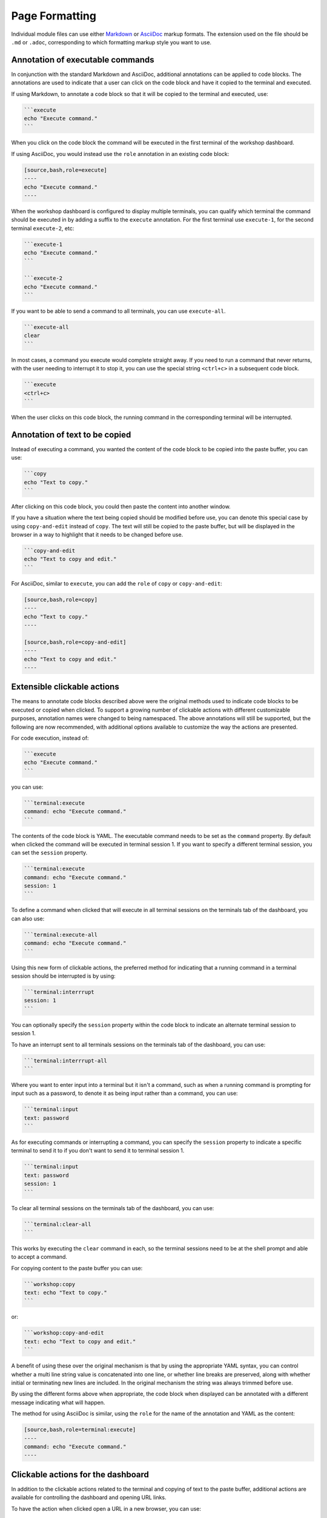 Page Formatting
===============

Individual module files can use either `Markdown <https://github.github.com/gfm/>`_ or `AsciiDoc <http://asciidoc.org/>`_ markup formats. The extension used on the file should be ``.md`` or ``.adoc``, corresponding to which formatting markup style you want to use.

Annotation of executable commands
---------------------------------

In conjunction with the standard Markdown and AsciiDoc, additional annotations can be applied to code blocks. The annotations are used to indicate that a user can click on the code block and have it copied to the terminal and executed.

If using Markdown, to annotate a code block so that it will be copied to the terminal and executed, use:

.. code-block:: text

    ```execute
    echo "Execute command."
    ```

When you click on the code block the command will be executed in the first terminal of the workshop dashboard.

If using AsciiDoc, you would instead use the ``role`` annotation in an existing code block:

.. code-block:: text

    [source,bash,role=execute]
    ----
    echo "Execute command."
    ----

When the workshop dashboard is configured to display multiple terminals, you can qualify which terminal the command should be executed in by adding a suffix to the ``execute`` annotation. For the first terminal use ``execute-1``, for the second terminal ``execute-2``, etc:

.. code-block:: text

    ```execute-1
    echo "Execute command."
    ```

    ```execute-2
    echo "Execute command."
    ```

If you want to be able to send a command to all terminals, you can use ``execute-all``.

.. code-block:: text

    ```execute-all
    clear
    ```

In most cases, a command you execute would complete straight away. If you need to run a command that never returns, with the user needing to interrupt it to stop it, you can use the special string ``<ctrl+c>`` in a subsequent code block.

.. code-block:: text

    ```execute
    <ctrl+c>
    ```

When the user clicks on this code block, the running command in the corresponding terminal will be interrupted.

Annotation of text to be copied
-------------------------------

Instead of executing a command, you wanted the content of the code block to be copied into the paste buffer, you can use:

.. code-block:: text

    ```copy
    echo "Text to copy."
    ```

After clicking on this code block, you could then paste the content into another window.

If you have a situation where the text being copied should be modified before use, you can denote this special case by using ``copy-and-edit`` instead of ``copy``. The text will still be copied to the paste buffer, but will be displayed in the browser in a way to highlight that it needs to be changed before use.

.. code-block:: text

    ```copy-and-edit
    echo "Text to copy and edit."
    ```

For AsciiDoc, similar to ``execute``, you can add the ``role`` of ``copy`` or ``copy-and-edit``:

.. code-block:: text

    [source,bash,role=copy]
    ----
    echo "Text to copy."
    ----

    [source,bash,role=copy-and-edit]
    ----
    echo "Text to copy and edit."
    ----

Extensible clickable actions
----------------------------

The means to annotate code blocks described above were the original methods used to indicate code blocks to be executed or copied when clicked. To support a growing number of clickable actions with different customizable purposes, annotation names were changed to being namespaced. The above annotations will still be supported, but the following are now recommended, with additional options available to customize the way the actions are presented.

For code execution, instead of:

.. code-block:: text

    ```execute
    echo "Execute command."
    ```

you can use:

.. code-block:: text

    ```terminal:execute
    command: echo "Execute command."
    ```

The contents of the code block is YAML. The executable command needs to be set as the ``command`` property. By default when clicked the command will be executed in terminal session 1. If you want to specify a different terminal session, you can set the ``session`` property.

.. code-block:: text

    ```terminal:execute
    command: echo "Execute command."
    session: 1
    ```

To define a command when clicked that will execute in all terminal sessions on the terminals tab of the dashboard, you can also use:

.. code-block:: text

    ```terminal:execute-all
    command: echo "Execute command."
    ```

Using this new form of clickable actions, the preferred method for indicating that a running command in a terminal session should be interrupted is by using:

.. code-block:: text

    ```terminal:interrrupt
    session: 1
    ```

You can optionally specify the ``session`` property within the code block to indicate an alternate terminal session to session 1.

To have an interrupt sent to all terminals sessions on the terminals tab of the dashboard, you can use:

.. code-block:: text

    ```terminal:interrrupt-all
    ```

Where you want to enter input into a terminal but it isn't a command, such as when a running command is prompting for input such as a password, to denote it as being input rather than a command, you can use:

.. code-block:: text

    ```terminal:input
    text: password
    ```

As for executing commands or interrupting a command, you can specify the ``session`` property to indicate a specific terminal to send it to if you don't want to send it to terminal session 1.

.. code-block:: text

    ```terminal:input
    text: password
    session: 1
    ```

To clear all terminal sessions on the terminals tab of the dashboard, you can use:

.. code-block:: text

    ```terminal:clear-all
    ```

This works by executing the ``clear`` command in each, so the terminal sessions need to be at the shell prompt and able to accept a command.

For copying content to the paste buffer you can use:

.. code-block:: text

    ```workshop:copy
    text: echo "Text to copy."
    ```

or:

.. code-block:: text

    ```workshop:copy-and-edit
    text: echo "Text to copy and edit."
    ```

A benefit of using these over the original mechanism is that by using the appropriate YAML syntax, you can control whether a multi line string value is concatenated into one line, or whether line breaks are preserved, along with whether initial or terminating new lines are included. In the original mechanism the string was always trimmed before use.

By using the different forms above when appropriate, the code block when displayed can be annotated with a different message indicating what will happen.

The method for using AsciiDoc is similar, using the ``role`` for the name of the annotation and YAML as the content:

.. code-block:: text

    [source,bash,role=terminal:execute]
    ----
    command: echo "Execute command."
    ----

Clickable actions for the dashboard
-----------------------------------

In addition to the clickable actions related to the terminal and copying of text to the paste buffer, additional actions are available for controlling the dashboard and opening URL links.

To have the action when clicked open a URL in a new browser, you can use:

.. code-block:: text

    ```dashboard:open-url
    url: https://www.example.com/
    ```

In order to allow a user to click in the workshop content to display a specific dashboard tab if hidden, you can use:

.. code-block:: text

    ```dashboard:open-dashboard
    name: Terminals
    ```

To create a new dashboard tab with a specific URL, you can use:

.. code-block:: text

    ```dashboard:create-dashboard
    name: Example
    url: https://www.example.com/
    ```

To reload an existing dashboard, using whatever URL it is correctly targetting, you can use:

.. code-block:: text

    ```dashboard:reload-dashboard
    name: Example
    ```

To change the URL target of an existing dashboard, you can specify the new URL when reloading a dashboard:

.. code-block:: text

    ```dashboard:reload-dashboard
    name: Example
    url: https://www.example.com/
    ```

To delete a dashboard, you can use:

.. code-block:: text

    ```dashboard:delete-dashboard
    name: Example
    ```

You cannot delete dashboards corresponding to builtin applications provided by the workshop environment, such as the terminals, console, editor or slides.

Clickable actions for the editor
--------------------------------

If the embedded editor is enabled, special actions are available which control the editor.

To open an existing file you can use:

.. code-block:: text

    ```editor:open-file
    file: ~/exercises/sample.txt
    ```

You can use ``~/`` prefix to indicate the path relative to the home directory of the session. On opening the file, if you want the insertion point left on a specific line, provide the ``line`` property. Lines numbers start at ``1``.

.. code-block:: text

    ```editor:open-file
    file: ~/exercises/sample.txt
    line: 1
    ```

To append lines to the end of a file, use:

.. code-block:: text

    ```editor:append-lines-to-file
    file: ~/exercises/sample.txt
    text: |
        Lorem ipsum dolor sit amet, consectetur adipiscing elit, sed
        do eiusmod tempor incididunt ut labore et dolore magna aliqua.
    ```

If you use ``editor:append-to-lines-to-file`` and the file doesn't exist it will be created for you. You can therefore use this to create new files.

To insert lines before a specified line in the file, use:

.. code-block:: text

    ```editor:insert-lines-before-line
    file: ~/exercises/sample.txt
    line: 8
    text: |
        Lorem ipsum dolor sit amet, consectetur adipiscing elit, sed
        do eiusmod tempor incididunt ut labore et dolore magna aliqua.
    ```

To insert lines after matching a line containing a specified string, use:

.. code-block:: text

    ```editor:append-lines-after-match
    file: ~/exercises/sample.txt
    match: Lorem ipsum
    text: |
        Lorem ipsum dolor sit amet, consectetur adipiscing elit, sed
        do eiusmod tempor incididunt ut labore et dolore magna aliqua.
    ```

Where the file contains YAML, to insert a new YAML value into an existing structure, use:

.. code-block:: text

    ```editor:insert-value-into-yaml
    file: ~/exercises/deployment.yaml
    path: spec.template.spec.containers
    value:
    - name: nginx
      image: nginx:latest
    ```

To execute a registered VS code command, you can use::

    ```editor:execute-command
    command: spring.initializr.maven-project
    args:
    - language: Java
      dependencies: [ "actuator", "webflux" ]
      artifactId: demo
      groupId: com.example
    ```

Escaping of code block content
------------------------------

Because the `Liquid <https://www.npmjs.com/package/liquidjs>`_ template engine is applied to workshop content, it is necessary to escape content in code blocks which conflicts with the syntactic elements of the Liquid template engine. To escape such elements you will need to suspend processing by the template engine for that section of workshop content to ensure it is rendered correctly. This can be done using a Liquid ``{% raw %}...{% endraw %}`` block.

.. code-block:: text

    {% raw %}
    ```execute
    echo "Execute command."
    ```
    {% endraw %}

This will have the side effect of preventing interpolation of data variables, so restrict it to only the scope you need it.

Interpolation of data variables
-------------------------------

When creating page content, you can reference a number of pre-defined data variables. The values of the data variables will be substituted into the page when rendered in the users browser.

The workshop environment provides the following built-in data variables.

* ``workshop_name`` - The name of the workshop.
* ``workshop_namespace`` - The name of the namespace used for the workshop environment.
* ``session_namespace`` - The name of the namespace the workshop instance is linked to and into which any deployed applications will run.
* ``training_portal`` - The name of the training portal the workshop is being hosted by.
* ``ingress_domain`` - The host domain which should be used in the any generated hostname of ingress routes for exposing applications.
* ``ingress_protocol`` - The protocol (http/https) that is used for ingress routes which are created for workshops.

To use a data variable within the page content, surround it by matching pairs of brackets:

.. code-block:: text

    {{ session_namespace }}

This can be done inside of code blocks, as well as in URLs:

.. code-block:: text

    http://myapp-{{ session_namespace }}.{{ ingress_domain }}

Note that an older version of the rendering engine required that data variables be surrounded on each side with the character ``%``. This is still supported for backwards compatibility, but you should now use matched pairs of brackets instead. Support for percentage delimiters may be removed in a future version.

Adding custom data variables
----------------------------

You can introduce your own data variables by listing them in the ``workshop/modules.yaml`` file. A data variable is defined as having a default value, but where the value will be overridden if an environment variable of the same name is defined.

The field under which the data variables should be specified is ``config.vars``:

.. code-block:: yaml

    config:
      vars:
      - name: LANGUAGE
        value: undefined

Where you want to use a name for a data variable which is different to the environment variable name, you can add a list of ``aliases``:

.. code-block:: yaml

    config:
      vars:
      - name: LANGUAGE
        value: undefined
        aliases:
        - PROGRAMMING_LANGUAGE

The environment variables with names given in the list of aliases will be checked first, then the environment variable with the same name as the data variable. If no environment variables with those names are set, then the default value will be used.

The default value for a data variable can be overridden for a specific workshop by setting it in the corresponding workshop file. For example, ``workshop/workshop-python.yaml`` might contain:

.. code-block:: yaml

    vars:
      LANGUAGE: python

If you need more control over setting the values of data variables, you can provide the file ``workshop/config.js``. The form of this file should be:

.. code-block:: javascript

    function initialize(workshop) {
        workshop.load_workshop();

        if (process.env['WORKSHOP_FILE'] == 'workshop-python.yaml') {
            workshop.data_variable('LANGUAGE', 'python');
        }
    }

    exports.default = initialize;

    module.exports = exports.default;

This Javascript code will be loaded and the ``initialize()`` function called to load the workshop configuration. You can then use the ``workshop.data_variable()`` function to set up any data variables

Because it is Javascript, you can write any code you need to query process environment variables and set data variables based on those. This might include creating composite values constructed from multiple environment variables. You could even download data variables from a remote host.

Passing of environment variables
--------------------------------

The passing of environment variables, including remapping of variable names, can be achieved by setting your own custom data variables. If you don't need to set default values, or remap the name of an environment variable, you can instead reference the name of the environment variable directly, albeit that you must prefix the name with ``ENV_`` when using it.

For example, if you wanted to display the value of the ``KUBECTL_VERSION`` environment variable in the workshop content, you can use ``ENV_KUBECTL_VERSION``, as in::

    {{ ENV_KUBECTL_VERSION }}

.. _handling_of_embedded_url_links:

Handling of embedded URL links
------------------------------

URLs can be included in workshop content. This can be the literal URL, or the Markdown or AsciiDoc syntax for including and labelling a URL. What happens when a user clicks on a URL, will depend on the specific URL.

In the case of the URL being an external web site, when the URL is clicked, the URL will be opened in a new browser tab or window.

When the URL is a relative page referring to another page which is a part of the workshop content, the page will replace the current workshop page.

You can define a URL where components of the URL are provided by data variables. Data variables useful in this content are ``session_namespace`` and ``ingress_domain`` as they can be used to create a URL to an application deployed from a workshop:

.. code-block:: text

    https://myapp-{{ session_namespace }}.{{ ingress_domain }}

Conditional rendering of content
--------------------------------

As rendering of pages is in part handled using the `Liquid <https://www.npmjs.com/package/liquidjs>`_ template engine, you can also use any constructs the template engine supports for conditional content.

.. code-block:: text

    {% if LANGUAGE == 'java' %}
    ....
    {% endif %}
    {% if LANGUAGE == 'python' %}
    ....
    {% endif %}
